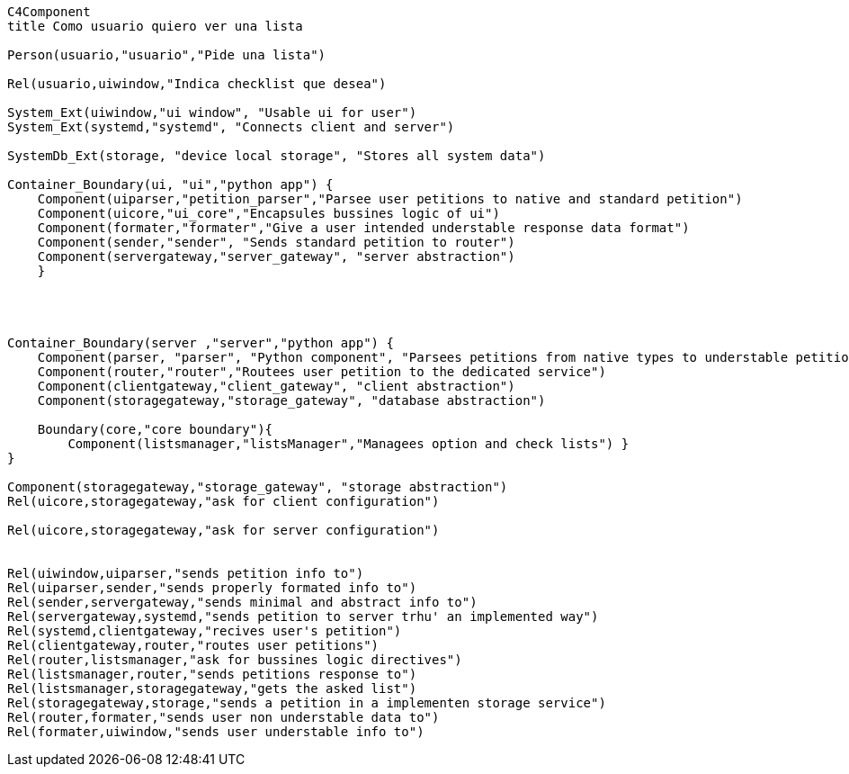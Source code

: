 [mermaid, "nombre", png]
....

C4Component  
title Como usuario quiero ver una lista

Person(usuario,"usuario","Pide una lista")

Rel(usuario,uiwindow,"Indica checklist que desea")

System_Ext(uiwindow,"ui window", "Usable ui for user")
System_Ext(systemd,"systemd", "Connects client and server")

SystemDb_Ext(storage, "device local storage", "Stores all system data")

Container_Boundary(ui, "ui","python app") { 
    Component(uiparser,"petition_parser","Parsee user petitions to native and standard petition")
    Component(uicore,"ui_core","Encapsules bussines logic of ui")
    Component(formater,"formater","Give a user intended understable response data format")
    Component(sender,"sender", "Sends standard petition to router")
    Component(servergateway,"server_gateway", "server abstraction")
    }


    

Container_Boundary(server ,"server","python app") { 
    Component(parser, "parser", "Python component", "Parsees petitions from native types to understable petitions") 
    Component(router,"router","Routees user petition to the dedicated service")
    Component(clientgateway,"client_gateway", "client abstraction")
    Component(storagegateway,"storage_gateway", "database abstraction")

    Boundary(core,"core boundary"){
        Component(listsmanager,"listsManager","Managees option and check lists") }
}

Component(storagegateway,"storage_gateway", "storage abstraction")
Rel(uicore,storagegateway,"ask for client configuration")

Rel(uicore,storagegateway,"ask for server configuration")


Rel(uiwindow,uiparser,"sends petition info to")
Rel(uiparser,sender,"sends properly formated info to")
Rel(sender,servergateway,"sends minimal and abstract info to")
Rel(servergateway,systemd,"sends petition to server trhu' an implemented way")
Rel(systemd,clientgateway,"recives user's petition")
Rel(clientgateway,router,"routes user petitions")
Rel(router,listsmanager,"ask for bussines logic directives")
Rel(listsmanager,router,"sends petitions response to") 
Rel(listsmanager,storagegateway,"gets the asked list") 
Rel(storagegateway,storage,"sends a petition in a implementen storage service")
Rel(router,formater,"sends user non understable data to") 
Rel(formater,uiwindow,"sends user understable info to")
....
